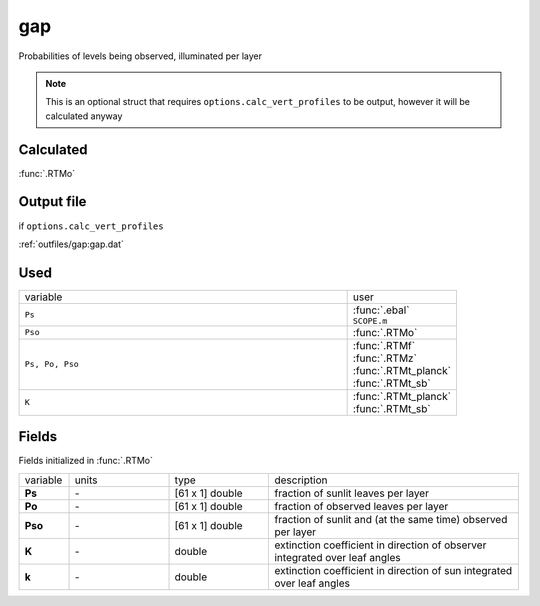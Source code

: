 gap
======

Probabilities of levels being observed, illuminated per layer

.. Note::
    This is an optional struct that requires ``options.calc_vert_profiles`` to be output, however it will be calculated anyway

Calculated
""""""""""""

:func:`.RTMo`

Output file
""""""""""""""

if ``options.calc_vert_profiles``

:ref:`outfiles/gap:gap.dat`

Used
"""""
.. list-table::
    :widths: 75 25

    * - variable
      - user

    * - ``Ps``
      - | :func:`.ebal`
        | ``SCOPE.m``
    * - ``Pso``
      - :func:`.RTMo`
    * - ``Ps, Po, Pso``
      - | :func:`.RTMf`
        | :func:`.RTMz`
        | :func:`.RTMt_planck`
        | :func:`.RTMt_sb`
    * - ``K``
      - | :func:`.RTMt_planck`
        | :func:`.RTMt_sb`


Fields
"""""""

Fields initialized in :func:`.RTMo`

.. list-table::
    :widths: 10 20 20 50

    * - variable
      - units
      - type
      - description
    * - **Ps**
      - \-
      - [61 x 1] double
      - fraction of sunlit leaves per layer
    * - **Po**
      - \-
      - [61 x 1] double
      - fraction of observed leaves per layer
    * - **Pso**
      - \-
      - [61 x 1] double
      - fraction of sunlit and (at the same time) observed per layer
    * - **K**
      - \-
      - double
      - extinction coefficient in direction of observer integrated over leaf angles
    * - **k**
      - \-
      - double
      - extinction coefficient in direction of sun integrated over leaf angles
